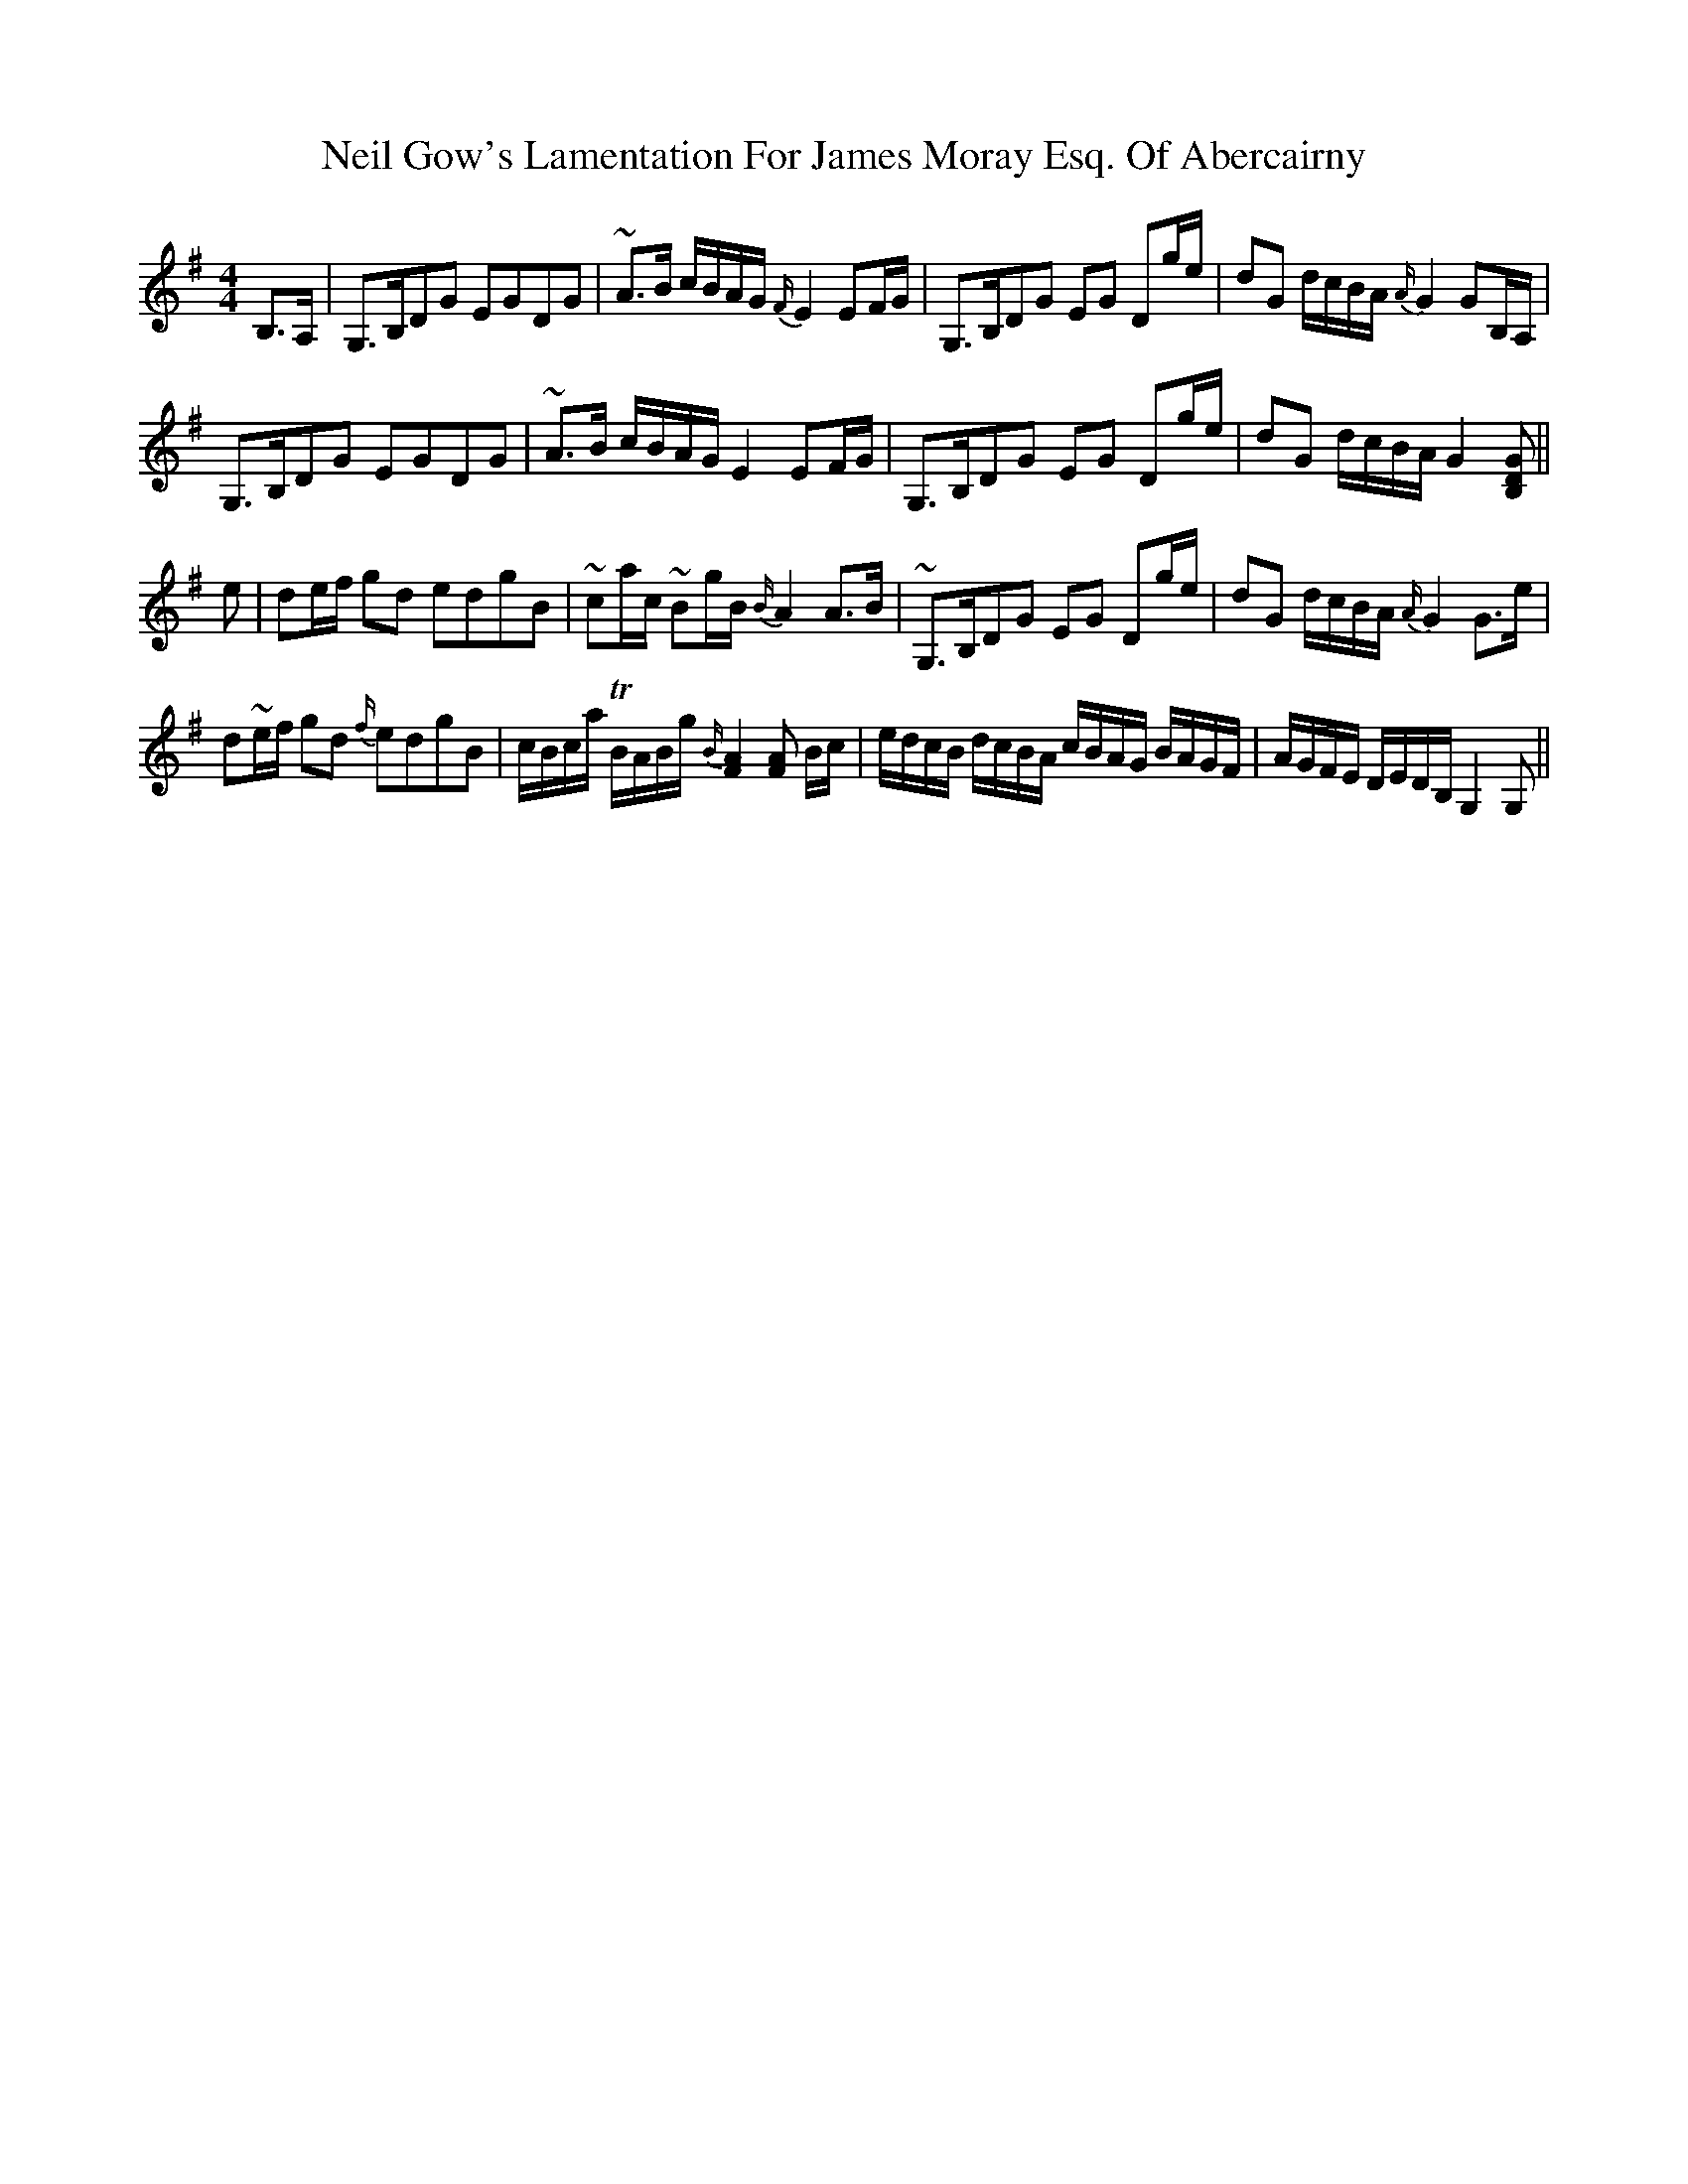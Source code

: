 X: 29051
T: Neil Gow's Lamentation For James Moray Esq. Of Abercairny
R: strathspey
M: 4/4
K: Gmajor
B,>A,|G,>B,DG EGDG|~A>B c/B/A/G/ {F/}E2 EF/G/|G,>B,DG EG Dg/e/|dG d/c/B/A/ {A/}G2 GB,/A,/|
G,>B,DG EGDG|~A>B c/B/A/G/ E2 EF/G/|G,>B,DG EG Dg/e/|dG d/c/B/A/ {}G2 [B,DG]||
e|de/f/ gd edgB|~ca/c/ ~Bg/B/ {B/}A2 A>B|~G,>B,DG EG Dg/e/|dG d/c/B/A/ {A/}G2 G>e|
d~e/f/ gd {f/}edgB|Nc/B/c/a/ TB/A/B/g/ {B/}[F2A2] [FA] B/c/|e/d/c/B/ d/c/B/A/ c/B/A/G/ B/A/G/F/|A/G/F/E/ D/E/D/B,/ G,2 G,||

